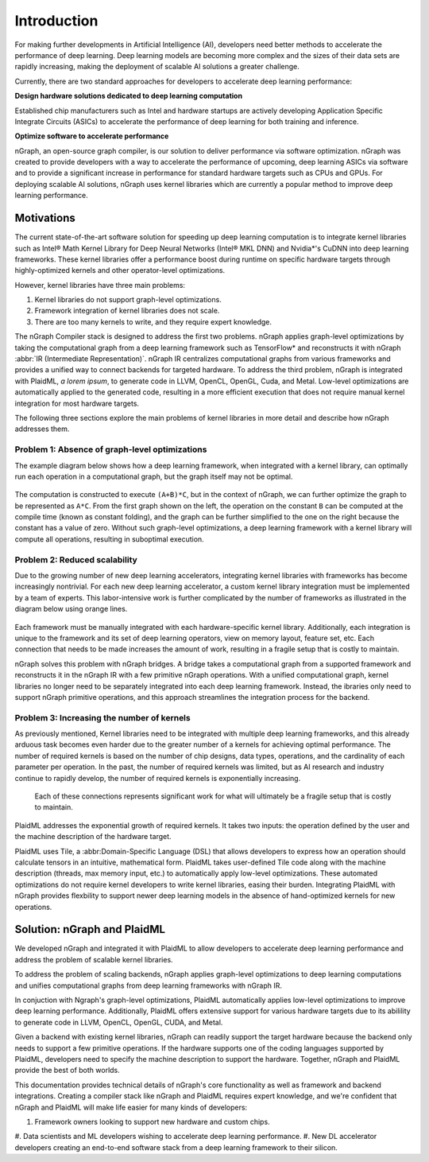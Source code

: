 .. introduction:

Introduction
############

For making further developments in Artificial Intelligence (AI), developers
need better methods to accelerate the performance of deep learning. Deep
learning models are becoming more complex and the sizes of their data sets are
rapidly increasing, making the deployment of scalable AI solutions a greater
challenge.

Currently, there are two standard approaches for developers to accelerate deep
learning performance:

**Design hardware solutions dedicated to deep learning computation**

Established chip manufacturers such as Intel and hardware startups are
actively developing Application Specific Integrate Circuits (ASICs) to
accelerate the performance of deep learning for both training and inference.

**Optimize software to accelerate performance**

nGraph, an open-source graph compiler, is our solution to deliver performance
via software optimization. nGraph was created to provide developers with a way
to accelerate the performance of upcoming, deep learning ASICs via software
and to provide a significant increase in performance for standard hardware
targets such as CPUs and GPUs. For deploying scalable AI solutions, nGraph
uses kernel libraries which are currently a popular method to improve deep
learning performance. 

Motivations
===========

The current state-of-the-art software solution for speeding up deep learning
computation is to integrate kernel libraries such as Intel® Math Kernel
Library for Deep Neural Networks (Intel® MKL DNN) and Nvidia\*'s CuDNN into
deep learning frameworks. These kernel libraries offer a performance boost
during runtime on specific hardware targets through highly-optimized kernels
and other operator-level optimizations.

However, kernel libraries have three main problems: 

#. Kernel libraries do not support graph-level optimizations.
#. Framework integration of kernel libraries does not scale.
#. There are too many kernels to write, and they require expert knowledge.

The nGraph Compiler stack is designed to address the first two problems.
nGraph applies graph-level optimizations by taking the computational graph
from a deep learning framework such as TensorFlow\* and reconstructs it with
nGraph :abbr:`IR (Intermediate Representation)`. nGraph IR centralizes
computational graphs from various frameworks and provides a unified way to
connect backends for targeted hardware. To address the third problem, nGraph
is integrated with PlaidML, *a lorem ipsum*, to generate code in LLVM, OpenCL,
OpenGL, Cuda, and Metal. Low-level optimizations are automatically applied to
the generated code, resulting in a more efficient execution that does not
require manual kernel integration for most hardware targets. 

The following three sections explore the main problems of kernel libraries in
more detail and describe how nGraph addresses them.

Problem 1: Absence of graph-level optimizations
-----------------------------------------------

The example diagram below shows how a deep learning framework, when integrated
with a kernel library, can optimally run each operation in a computational
graph, but the graph itself may not be optimal.

.. _figure-A:

.. figure:: ../graphics/intro_graph_optimization.png
   :width: 555px
   :alt: 

The computation is constructed to execute ``(A+B)*C``, but in the context of 
nGraph, we can further optimize the graph to be represented as ``A*C``. From
the first graph shown on the left, the operation on the constant ``B`` can be
computed at the compile time (known as constant folding), and the graph can be
further simplified to the one on the right because the constant has a value of
zero. Without such graph-level optimizations, a deep learning framework with a
kernel library will compute all operations, resulting in suboptimal execution. 

Problem 2: Reduced scalability 
------------------------------

Due to the growing number of new deep learning accelerators, integrating
kernel libraries with frameworks has become increasingly nontrivial. For each
new deep learning accelerator, a custom kernel library integration must be
implemented by a team of experts. This labor-intensive work is further
complicated by the number of frameworks as illustrated in the diagram below
using orange lines. 

.. _figure-B:

.. figure:: ../graphics/lorem-ipsum.png
   :width: 555px
   :alt: 

Each framework must be manually integrated with each hardware-specific kernel
library. Additionally, each integration is unique to the framework and its set
of deep learning operators, view on memory layout, feature set, etc. Each
connection that needs to be made increases the amount of work, resulting in a
fragile setup that is costly to maintain.

nGraph solves this problem with nGraph bridges. A bridge takes a computational
graph from a supported framework and reconstructs it in the nGraph IR with a
few primitive nGraph operations. With a unified computational graph, kernel
libraries no longer need to be separately integrated into each deep learning
framework. Instead, the ibraries only need to support nGraph primitive
operations, and this approach streamlines the integration process for the
backend.  


Problem 3: Increasing the number of kernels 
-------------------------------------------

As previously mentioned, Kernel libraries need to be integrated with multiple
deep learning frameworks, and this already arduous task becomes even harder
due to the greater number of a kernels for achieving optimal performance. The
number of required kernels is based on the number of chip designs, data types,
operations, and the cardinality of each parameter per operation. In the past,
the number of required kernels was limited, but as AI research and industry
continue to rapidly develop, the number of required kernels is exponentially
increasing. 

.. _figure-C:

.. figure:: ../graphics/intro_kernel_explosion.png
   :width: 555px
   :alt: 

   Each of these connections represents significant work for what will
   ultimately be a fragile setup that is costly to maintain.


PlaidML addresses the exponential growth of required kernels. It takes two
inputs: the operation defined by the user and the machine description of the
hardware target. 

PlaidML uses Tile, a :abbr:Domain-Specific Language (DSL) that allows
developers to express how an operation should calculate tensors in an
intuitive, mathematical form. PlaidML takes user-defined Tile code along with
the machine description (threads, max memory input, etc.) to automatically
apply low-level optimizations. These automated optimizations do not require
kernel developers to write kernel libraries, easing their burden. Integrating
PlaidML with nGraph provides flexbility to support newer deep learning models
in the absence of hand-optimized kernels for new operations.

Solution: nGraph and PlaidML
============================

We developed nGraph and integrated it with PlaidML to allow developers to
accelerate deep learning performance and address the problem of scalable
kernel libraries. 

To address the problem of scaling backends, nGraph applies graph-level
optimizations to deep learning computations and unifies computational graphs
from deep learning frameworks with nGraph IR. 

In conjuction with Ngraph's graph-level optimizations, PlaidML automatically
applies low-level optimizations to improve deep learning performance.
Additionally, PlaidML offers extensive support for various hardware targets
due to its abilility to generate code in LLVM, OpenCL, OpenGL, CUDA, and Metal.

Given a backend with existing kernel libraries, nGraph can readily support the
target hardware because the backend only needs to support a few primitive
operations. If the hardware supports one of the coding languages supported by
PlaidML, developers need to specify the machine description to support the
hardware. Together, nGraph and PlaidML provide the best of both worlds.

This documentation provides technical details of nGraph's core functionality
as well as framework and backend integrations. Creating a compiler stack like
nGraph and PlaidML requires expert knowledge, and we're confident that nGraph
and PlaidML will make life easier for many kinds of developers: 

#. Framework owners looking to support new hardware and custom chips.
#. Data scientists and ML developers wishing to accelerate deep learning
performance.
#. New DL accelerator developers creating an end-to-end software stack from a
deep learning framework to their silicon.  




